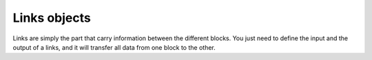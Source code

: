 Links objects
=============

Links are simply the part that carry information between the different blocks.
You just need to define the input and the output of a links, and it will 
transfer all data from one block to the other.